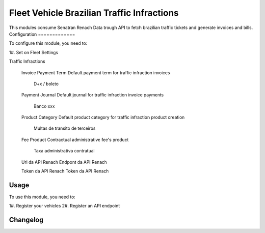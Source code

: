 ===============
Fleet Vehicle Brazilian Traffic Infractions
===============

This modules consume Senatran Renach Data trough API to fetch brazilian traffic tickets and generate invoices and bills.
Configuration
=============

To configure this module, you need to:

1#. Set on Fleet Settings

Traffic Infractions

    Invoice Payment Term
    Default payment term for traffic infraction invoices
        D+x / boleto

    Payment Journal
    Default journal for traffic infraction invoice payments
        Banco xxx

    Product Category
    Default product category for traffic infraction product creation
        Multas de transito de terceiros

    Fee Product
    Contractual administrative fee's product
        Taxa administrativa contratual

    Url da API Renach
    Endpont da API Renach

    Token da API Renach
    Token da API Renach


Usage
=====

To use this module, you need to:

1#. Register your vehicles
2#. Register an API endpoint


Changelog
=========
